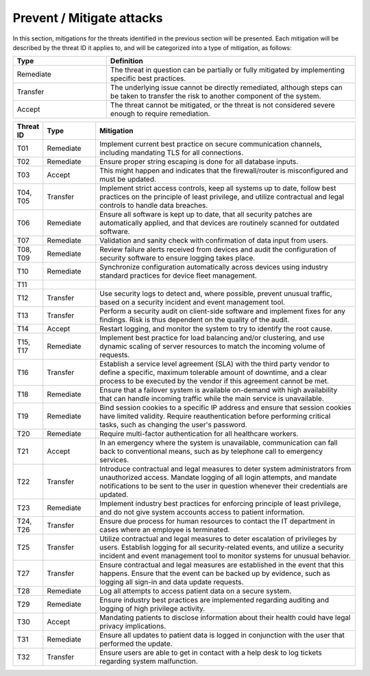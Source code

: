 Prevent / Mitigate attacks
==========================

In this section, mitigations for the threats identified in the previous section
will be presented. Each mitigation will be described by the threat ID it applies
to, and will be categorized into a type of mitigation, as follows:

.. csv-table::
  :header: **Type**, **Definition**
  :widths: 15, 40

  "Remediate", "The threat in question can be partially or fully mitigated by implementing specific best practices."
  "Transfer", "The underlying issue cannot be directly remediated, although steps can be taken to transfer the risk to another component of the system."
  "Accept", "The threat cannot be mitigated, or the threat is not considered severe enough to require remediation."

.. csv-table::
  :header: **Threat ID**, **Type**, **Mitigation**
  :widths: 5, 10, 50

  "T01", "Remediate", "Implement current best practice on secure communication channels, including mandating TLS for all connections."
  "T02", "Remediate", "Ensure proper string escaping is done for all database inputs."
  "T03", "Accept", "This might happen and indicates that the firewall/router is misconfigured and must be updated."
  "T04, T05", "Transfer", "Implement strict access controls, keep all systems up to date, follow best practices on the principle of least privilege, and utilize contractual and legal controls to handle data breaches."
  "T06", "Remediate", "Ensure all software is kept up to date, that all security patches are automatically applied, and that devices are routinely scanned for outdated software."
  "T07", "Remediate", "Validation and sanity check with confirmation of data input from users."
  "T08, T09", "Remediate", "Review failure alerts received from devices and audit the configuration of security software to ensure logging takes place."
  "T10", "Remediate", "Synchronize configuration automatically across devices using industry standard practices for device fleet management."
  "T11", "", ""
  "T12", "Transfer", "Use security logs to detect and, where possible, prevent unusual traffic, based on a security incident and event management tool."
  "T13", "Transfer", "Perform a security audit on client-side software and implement fixes for any findings. Risk is thus dependent on the quality of the audit."
  "T14", "Accept", "Restart logging, and monitor the system to try to identify the root cause."
  "T15, T17", "Remediate", "Implement best practice for load balancing and/or clustering, and use dynamic scaling of server resources to match the incoming volume of requests."
  "T16", "Transfer", "Establish a service level agreement (SLA) with the third party vendor to define a specific, maximum tolerable amount of downtime, and a clear process to be executed by the vendor if this agreement cannot be met."
  "T18", "Remediate", "Ensure that a failover system is available on-demand with high availability that can handle incoming traffic while the main service is unavailable."
  "T19", "Remediate", "Bind session cookies to a specific IP address and ensure that session cookies have limited validity. Require reauthentication before performing critical tasks, such as changing the user's password."
  "T20", "Remediate", "Require multi-factor authentication for all healthcare workers."
  "T21", "Accept", "In an emergency where the system is unavailable, communication can fall back to conventional means, such as by telephone call to emergency services."
  "T22", "Transfer", "Introduce contractual and legal measures to deter system administrators from unauthorized access. Mandate logging of all login attempts, and mandate notifications to be sent to the user in question whenever their credentials are updated."
  "T23", "Remediate", "Implement industry best practices for enforcing principle of least privilege, and do not give system accounts access to patient information."
  "T24, T26", "Transfer", "Ensure due process for human resources to contact the IT department in cases where an employee is terminated."
  "T25", "Transfer", "Utilize contractual and legal measures to deter escalation of privileges by users. Establish logging for all security-related events, and utilize a security incident and event management tool to monitor systems for unusual behavior."
  "T27", "Transfer", "Ensure contractual and legal measures are established in the event that this happens. Ensure that the event can be backed up by evidence, such as logging all sign-in and data update requests."
  "T28", "Remediate", "Log all attempts to access patient data on a secure system."
  "T29", "Remediate", "Ensure industry best practices are implemented regarding auditing and logging of high privilege activity."
  "T30", "Accept", "Mandating patients to disclose information about their health could have legal privacy implications."
  "T31", "Remediate", "Ensure all updates to patient data is logged in conjunction with the user that performed the update."
  "T32", "Transfer", "Ensure users are able to get in contact with a help desk to log tickets regarding system malfunction."
